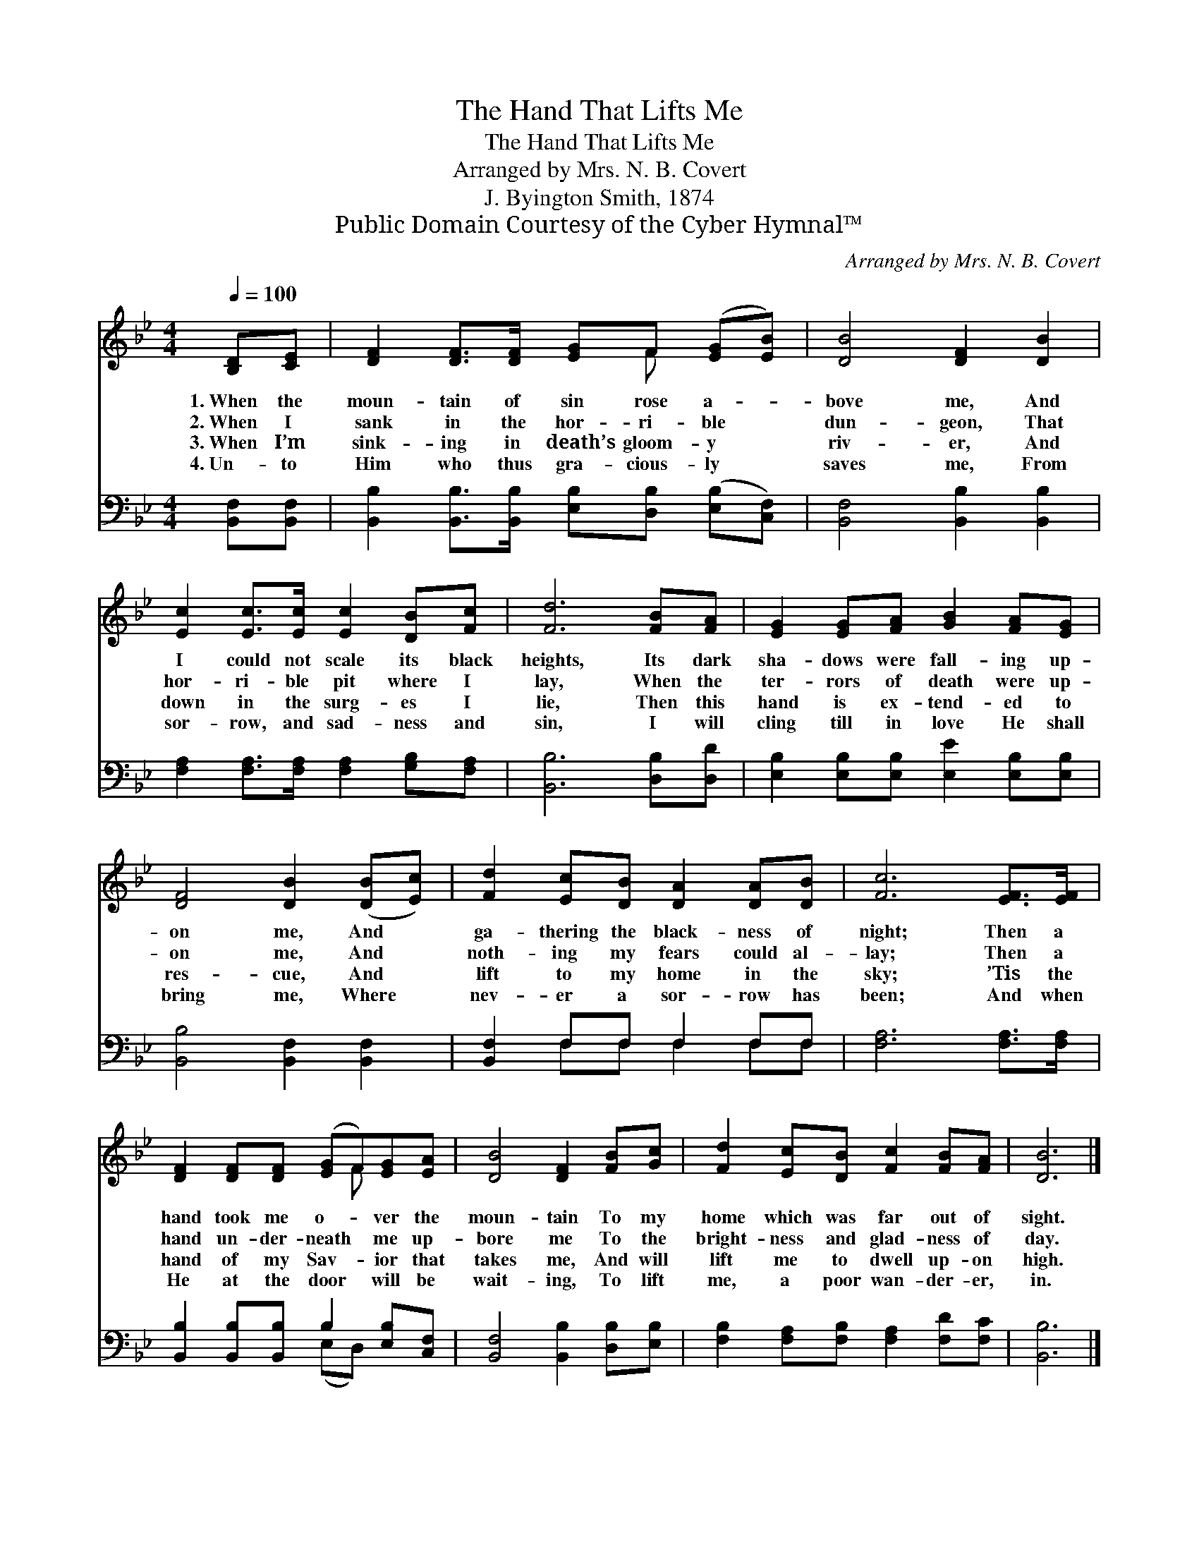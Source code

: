 X:1
T:The Hand That Lifts Me
T:The Hand That Lifts Me
T:Arranged by Mrs. N. B. Covert
T:J. Byington Smith, 1874
T:Public Domain Courtesy of the Cyber Hymnal™
C:Arranged by Mrs. N. B. Covert
Z:Public Domain
Z:Courtesy of the Cyber Hymnal™
%%score ( 1 2 ) ( 3 4 )
L:1/8
Q:1/4=100
M:4/4
K:Bb
V:1 treble 
V:2 treble 
V:3 bass 
V:4 bass 
V:1
 [B,D][CE] | [DF]2 [DF]>[DF] [EG]F ([EG][EB]) | [DB]4 [DF]2 [DB]2 | %3
w: 1.~When the|moun- tain of sin rose a- *|bove me, And|
w: 2.~When I|sank in the hor- ri- ble *|dun- geon, That|
w: 3.~When I’m|sink- ing in death’s gloom- y *|riv- er, And|
w: 4.~Un- to|Him who thus gra- cious- ly *|saves me, From|
 [Ec]2 [Ec]>[Ec] [Ec]2 [DB][Fc] | [Fd]6 [FB][FA] | [EG]2 [EG][FA] [GB]2 [FA][EG] | %6
w: I could not scale its black|heights, Its dark|sha- dows were fall- ing up-|
w: hor- ri- ble pit where I|lay, When the|ter- rors of death were up-|
w: down in the surg- es I|lie, Then this|hand is ex- tend- ed to|
w: sor- row, and sad- ness and|sin, I will|cling till in love He shall|
 [DF]4 [DB]2 ([DB][Ec]) | [Fd]2 [Ec][DB] [DA]2 [DA][DB] | [Fc]6 [EF]>[EF] | %9
w: on me, And *|ga- thering the black- ness of|night; Then a|
w: on me, And *|noth- ing my fears could al-|lay; Then a|
w: res- cue, And *|lift to my home in the|sky; ’Tis the|
w: bring me, Where *|nev- er a sor- row has|been; And when|
 [DF]2 [DF][DF] ([EG]F)[EG][EA] | [DB]4 [DF]2 [FB][Gc] | [Fd]2 [Ec][DB] [Fc]2 [FB][FA] | [DB]6 |] %13
w: hand took me o- * ver the|moun- tain To my|home which was far out of|sight.|
w: hand un- der- neath * me up-|bore me To the|bright- ness and glad- ness of|day.|
w: hand of my Sav- * ior that|takes me, And will|lift me to dwell up- on|high.|
w: He at the door * will be|wait- ing, To lift|me, a poor wan- der- er,|in.|
V:2
 x2 | x5 F x2 | x8 | x8 | x8 | x8 | x8 | x8 | x8 | x5 F x2 | x8 | x8 | x6 |] %13
V:3
 [B,,F,][B,,F,] | [B,,B,]2 [B,,B,]>[B,,B,] [E,B,][D,B,] ([E,B,][C,F,]) | %2
 [B,,F,]4 [B,,B,]2 [B,,B,]2 | [F,A,]2 [F,A,]>[F,A,] [F,A,]2 [G,B,][F,A,] | [B,,B,]6 [D,B,][D,D] | %5
 [E,B,]2 [E,B,][E,B,] [E,E]2 [E,B,][E,B,] | [B,,B,]4 [B,,F,]2 [B,,F,]2 | [B,,F,]2 F,F, F,2 F,F, | %8
 [F,A,]6 [F,A,]>[F,A,] | [B,,B,]2 [B,,B,][B,,B,] B,2 [E,B,][C,F,] | %10
 [B,,F,]4 [B,,B,]2 [D,B,][E,B,] | [F,B,]2 [F,A,][F,B,] [F,A,]2 [F,D][F,C] | [B,,B,]6 |] %13
V:4
 x2 | x8 | x8 | x8 | x8 | x8 | x8 | x2 F,F, F,2 F,F, | x8 | x4 (E,D,) x2 | x8 | x8 | x6 |] %13

